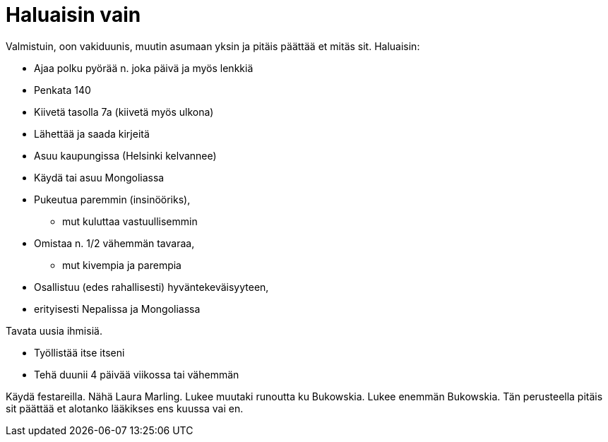 = Haluaisin vain

Valmistuin, oon vakiduunis, muutin asumaan yksin ja pitäis päättää et mitäs sit. Haluaisin:

* Ajaa polku pyörää n. joka päivä ja myös lenkkiä
* Penkata 140
* Kiivetä tasolla 7a (kiivetä myös ulkona)

//
* Lähettää ja saada kirjeitä

//
* Asuu kaupungissa (Helsinki kelvannee)
* Käydä tai asuu Mongoliassa

//
* Pukeutua paremmin (insinööriks),
** mut kuluttaa vastuullisemmin
* Omistaa n. 1/2 vähemmän tavaraa,
** mut kivempia ja parempia

//
* Osallistuu (edes rahallisesti) hyväntekeväisyyteen,
* erityisesti Nepalissa ja Mongoliassa

Tavata uusia ihmisiä.

* Työllistää itse itseni
* Tehä duunii 4 päivää viikossa tai vähemmän

Käydä festareilla. Nähä Laura Marling. Lukee muutaki runoutta ku Bukowskia. Lukee enemmän Bukowskia. Tän perusteella pitäis sit päättää et alotanko lääkikses ens kuussa vai en.